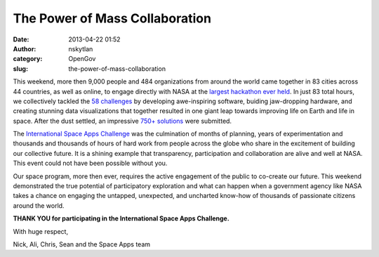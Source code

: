 The Power of Mass Collaboration
###############################
:date: 2013-04-22 01:52
:author: nskytlan
:category: OpenGov
:slug: the-power-of-mass-collaboration

This weekend, more then 9,000 people and 484 organizations from around
the world came together in 83 cities across 44 countries, as well as
online, to engage directly with NASA at the `largest hackathon ever
held`_. In just 83 total hours, we collectively tackled the `58
challenges`_ by developing awe-inspiring software, buiding jaw-dropping
hardware, and creating stunning data visualizations that together
resulted in one giant leap towards improving life on Earth and life in
space. After the dust settled, an impressive `750+ solutions`_ were
submitted.

The `International Space Apps Challenge`_ was the culmination of months
of planning, years of experimentation and thousands and thousands of
hours of hard work from people across the globe who share in the
excitement of building our collective future. It is a shining example
that transparency, participation and collaboration are alive and well at
NASA. This event could not have been possible without you.

Our space program, more then ever, requires the active engagement of the
public to co-create our future. This weekend demonstrated the true
potential of participatory exploration and what can happen when a
government agency like NASA takes a chance on engaging the untapped,
unexpected, and uncharted know-how of thousands of passionate citizens
around the world.

**THANK YOU for participating in the International Space Apps
Challenge.**

With huge respect,

Nick, Ali, Chris, Sean and the Space Apps team

.. _largest hackathon ever held: http://open.nasa.gov/blog/2013/04/19/worlds-largest-hackathon/
.. _58 challenges: http://spaceappschallenge.org/challenges/
.. _750+ solutions: http://spaceappschallenge.org/projects/
.. _International Space Apps Challenge: http://spaceappschallenge.org
